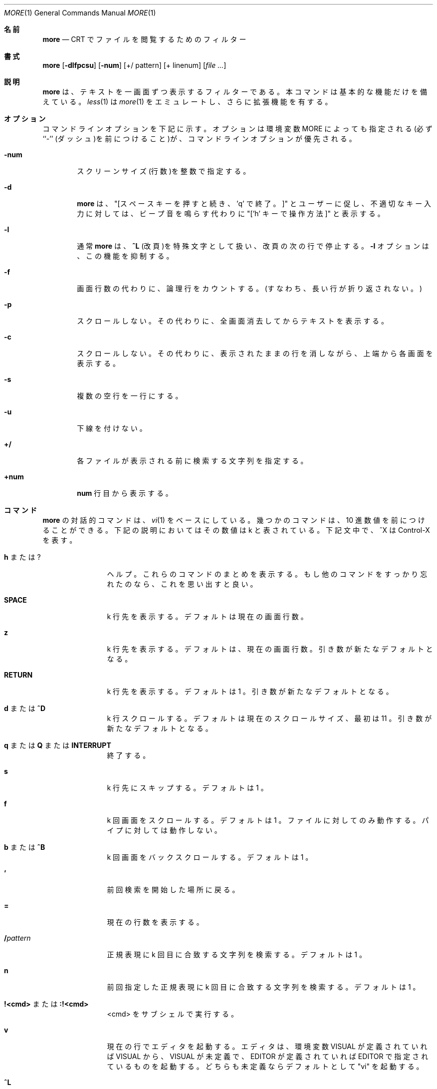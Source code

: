 .\"WORD:	logical	論理行
.\"
.\" Copyright (c) 1988, 1990 The Regents of the University of California.
.\" Copyright (c) 1988 Mark Nudleman
.\" All rights reserved.
.\"
.\" Redistribution and use in source and binary forms, with or without
.\" modification, are permitted provided that the following conditions
.\" are met:
.\" 1. Redistributions of source code must retain the above copyright
.\"    notice, this list of conditions and the following disclaimer.
.\" 2. Redistributions in binary form must reproduce the above copyright
.\"    notice, this list of conditions and the following disclaimer in the
.\"    documentation and/or other materials provided with the distribution.
.\" 3. All advertising materials mentioning features or use of this software
.\"    must display the following acknowledgement:
.\"	This product includes software developed by the University of
.\"	California, Berkeley and its contributors.
.\" 4. Neither the name of the University nor the names of its contributors
.\"    may be used to endorse or promote products derived from this software
.\"    without specific prior written permission.
.\"
.\" THIS SOFTWARE IS PROVIDED BY THE REGENTS AND CONTRIBUTORS ``AS IS'' AND
.\" ANY EXPRESS OR IMPLIED WARRANTIES, INCLUDING, BUT NOT LIMITED TO, THE
.\" IMPLIED WARRANTIES OF MERCHANTABILITY AND FITNESS FOR A PARTICULAR PURPOSE
.\" ARE DISCLAIMED.  IN NO EVENT SHALL THE REGENTS OR CONTRIBUTORS BE LIABLE
.\" FOR ANY DIRECT, INDIRECT, INCIDENTAL, SPECIAL, EXEMPLARY, OR CONSEQUENTIAL
.\" DAMAGES (INCLUDING, BUT NOT LIMITED TO, PROCUREMENT OF SUBSTITUTE GOODS
.\" OR SERVICES; LOSS OF USE, DATA, OR PROFITS; OR BUSINESS INTERRUPTION)
.\" HOWEVER CAUSED AND ON ANY THEORY OF LIABILITY, WHETHER IN CONTRACT, STRICT
.\" LIABILITY, OR TORT (INCLUDING NEGLIGENCE OR OTHERWISE) ARISING IN ANY WAY
.\" OUT OF THE USE OF THIS SOFTWARE, EVEN IF ADVISED OF THE POSSIBILITY OF
.\" SUCH DAMAGE.
.\"
.\"	@(#)more.1	5.15 (Berkeley) 7/29/91
.\"
.\" Revised: Fri Dec 25 15:27:27 1992 by root
.\" 25Dec92: Extensive changes made by Rik Faith (faith@cs.unc.edu) to
.\" conform with the more 5.19 currently in use by the Linux community.
.\"
.\" Japanese Version Copyright (c) 1998 Shinji Orito all rights reserved.
.\"     Translated Sun Jul  5 18:55:01 JST 1998
.\"             by Shinji Orito <shinji@os.gulf.or.jp>
.\" Updated Mon Aug 20 JST 2001 by Kentaro Shirakata <argrath@ub32.org>
.\" .Dd July 29, 1991 (Modified December 25, 1992)
.Dd December 25, 1992
.Dt MORE 1
.Os "Linux 0.98"
.\"O .Sh NAME
.Sh 名前
.Nm more
.\"O .Nd file perusal filter for crt viewing
.Nd CRT でファイルを閲覧するためのフィルター
.\"O .Sh SYNOPSIS
.Sh 書式
.Nm more
.Op Fl dlfpcsu
.Op Fl num
.Op +/ pattern
.Op + linenum
.Op Ar
.\"O .Sh DESCRIPTION
.Sh 説明
.\"O .Nm More
.\"O is a filter for paging through text one screenful at a time.  This version
.\"O is especially primitve.  Users should realize that
.\"O .Xr less 1
.\"O provides
.\"O .Xr more 1
.\"O emulation and extensive enhancements.
.Nm more
は、テキストを一画面ずつ表示するフィルターである。
本コマンドは基本的な機能だけを備えている。
.Xr less 1
は
.Xr more 1 
をエミュレートし、さらに拡張機能を有する。
.\"O .Sh OPTIONS
.Sh オプション
.\"O Command line options are described below.
.\"O Options are also taken from the environment variable
.\"O .Ev MORE
.\"O (make sure to precede them with a dash (``-'')) but command
.\"O line options will override them.
コマンドラインオプションを下記に示す。
オプションは環境変数
.Ev MORE
によっても指定される(必ず ``-'' (ダッシュ)を前につけること)が、
コマンドラインオプションが優先される。
.Bl -tag -width flag
.It Fl num
.\"O This option specifies an integer which is the screen size (in lines).
スクリーンサイズ(行数)を整数で指定する。
.It Fl d
.\"O .Nm more
.\"O will prompt the user with the message "[Press space to continue, 'q' to
.\"O quit.]" and will display "[Press 'h' for instructions.]" instead of ringing
.\"O the bell when an illegal key is pressed.
.Nm more
は、"[スペースキーを押すと続き、'q' で終了。]" とユーザーに促し、
不適切なキー入力に対しては、
ビープ音を鳴らす代わりに "['h' キーで操作方法]" と表示する。
.It Fl l
.\"O .Nm more
.\"O usually treats
.\"O .Ic \&^L
.\"O (form feed) as a special character, and will pause after any line that
.\"O contains a form feed.  The
.\"O .Fl l
.\"O option will prevent this behavior.
通常
.Nm more
は、
.Ic \&^L
(改頁)を特殊文字として扱い、改頁の次の行で停止する。 
.Fl l
オプションは、この機能を抑制する。
.It Fl f
.\"O Causes
.\"O .Nm more
.\"O to count logical, rather than screen lines (i.e., long lines are not
.\"O folded).
画面行数の代わりに、論理行をカウントする。
(すなわち、長い行が折り返されない。)
.It Fl p
.\"O Do not scroll.  Instead, clear the whole screen and then display the text.
スクロールしない。
その代わりに、全画面消去してからテキストを表示する。
.It Fl c
.\"O Do not scroll.  Instead, paint each screen from the top, clearing the
.\"O remainder of each line as it is displayed.
スクロールしない。
その代わりに、表示されたままの行を消しながら、上端から各画面を表示する。
.It Fl s
.\"O Squeeze multiple blank lines into one.
複数の空行を一行にする。
.It Fl u
.\"O Suppress underlining.
下線を付けない。
.It Ic +/
.\"O The
.\"O .Ic +/
.\"O option specifies a string that will be searched for before
.\"O each file is displayed.
各ファイルが表示される前に検索する文字列を指定する。
.It Ic +num
.\"O Start at line number
.\"O .Ic num .
.Ic num
行目から表示する。
.El
.\"O .Sh COMMANDS
.Sh コマンド
.\"O Interactive commands for
.\"O .Nm more
.\"O are based on
.\"O .Xr vi  1  .
.Nm more
の対話的コマンドは、
.Xr vi  1
をベースにしている。
.\"O Some commands may be preceded by a decimal number, called k in the
.\"O descriptions below.
幾つかのコマンドは、10 進数値を前につけることができる。
下記の説明においてはその数値は k と表されている。
.\"O In the following descriptions, ^X means control-X.
下記文中で、^X は Control-X を表す。
.Pp
.Bl -tag -width Ic
.\"O .It Ic h No or Ic ?
.It Ic h No または Ic ?
.\"O Help: display a summary of these commands.
.\"O If you forget all the other commands, remember this one.
ヘルプ。これらのコマンドのまとめを表示する。
もし他のコマンドをすっかり忘れたのなら、これを思い出すと良い。
.It Ic SPACE
.\"O Display next k lines of text.  Defaults to current screen size.
k 行先を表示する。
デフォルトは現在の画面行数。
.It Ic z
.\"O Display next k lines of text.  Defaults to current screen size.  Argument
.\"O becomes new default.
k 行先を表示する。
デフォルトは、現在の画面行数。
引き数が新たなデフォルトとなる。
.It Ic RETURN
.\"O Display next k lines of text.  Defaults to 1.  Argument becomes new
.\"O default.
k 行先を表示する。
デフォルトは 1 。
引き数が新たなデフォルトとなる。
.\"O .It Ic d No or Ic \&^D
.It Ic d No または Ic \&^D
.\"O Scroll k lines.  Default is current scroll size, initially 11.  Argument
.\"O becomes new default.
k 行スクロールする。
デフォルトは現在のスクロールサイズ、最初は 11 。
引き数が新たなデフォルトとなる。
.It Xo
.Ic q
.\"O .No or
.No または
.Ic Q
.\"O .No or
.No または
.Ic INTERRUPT
.Xc
.\"O Exit.
終了する。
.It Ic s
.\"O Skip forward k lines of text.  Defaults to 1.
k 行先にスキップする。
デフォルトは 1 。
.It Ic f
.\"O Skip forward k screenfuls of text.  Defaults to 1.
.\"O Only works with files, not pipes.
k 回画面をスクロールする。
デフォルトは 1 。
ファイルに対してのみ動作する。パイプに対しては動作しない。
.\"O .It Ic b No or Ic \&^B
.It Ic b No または Ic \&^B
.\"O Skip backwards k screenfuls of text.  Defaults to 1.
k 回画面をバックスクロールする。
デフォルトは 1 。
.It Ic '
.\"O Go to place where previous search started.
前回検索を開始した場所に戻る。
.It Ic =
.\"O Display current line number.
現在の行数を表示する。
.It Ic \&/ Ns Ar pattern
.\"O Search for kth occurrence of regular expression.  Defaults to 1.
正規表現に k 回目に合致する文字列を検索する。
デフォルトは 1 。
.It Ic n
.\"O Search for kth occurrence of last r.e.  Defaults to 1.
前回指定した正規表現に k 回目に合致する文字列を検索する。
デフォルトは 1 。
.\"O .It Ic !<cmd> No or Ic :!<cmd>
.It Ic !<cmd> No または Ic :!<cmd>
.\"O Execute <cmd> in a subshell
<cmd> をサブシェルで実行する。
.It Ic v
.\"O Start up an editor at current line.
現在の行でエディタを起動する。
.\"O The editor is taken from the environment variable VISUAL if defined,
.\"O or EDITOR if VISUAL is not defined,
.\"O or defaults to "vi" if neither VISUAL nor EDITOR is defined.
エディタは、環境変数 VISUAL が定義されていれば VISUAL から、
VISUAL が未定義で、 EDITOR が定義されていれば EDITOR で指定されている
ものを起動する。
どちらも未定義ならデフォルトとして "vi" を起動する。
.It Ic \&^L
.\"O Redraw screen
画面を再描画する。
.It Ic :n
.\"O Go to kth next file.  Defaults to 1.
k 個目のファイルに移動する。
デフォルトは 1 。
.It Ic :p
.\"O Go to kth previous file.  Defaults to 1.
k 個前のファイルに移動する。
デフォルトは 1 。
.It Ic :f
.\"O Display current file name and line number
ファイル名と行数を表示する。
.It Ic \&.
.\"O Repeat previous command
前回のコマンドを繰り返す。
.El
.\"O .Sh ENVIRONMENT
.Sh 環境変数
.\"O .Nm More
.\"O utilizes the following environment variables, if they exist:
.Nm more
は、下記の環境変数があれば適用する。
.Bl -tag -width Fl
.It Ev MORE
.\"O This variable may be set with favored options to
.\"O .Nm more .
.Nm more
に対する好みのオプションをセットする。
.It Ev SHELL
.\"O Current shell in use (normally set by the shell at login time).
使用中のシェル。(通常ログイン時にシェルによってセットされる)
.It Ev TERM
.\"O Specifies terminal type, used by more to get the terminal
.\"O characteristics necessary to manipulate the screen.
ターミナルタイプを指定する。
これは more がスクリーン操作に必要とするターミナルの特徴を得るために利用される。
.El
.\"O .Sh SEE ALSO
.Sh 関連項目
.Xr vi 1
.Xr less 1
.\"O .Sh AUTHORS
.Sh 著者
Eric Shienbrood, UC Berkeley
.br
Modified by Geoff Peck, UCB to add underlining, single spacing
.br
Modified by John Foderaro, UCB to add -c and MORE environment variable
.\"O .Sh HISTORY
.Sh 履歴
.\"O .Nm more
.\"O command appeared in
.\"O .Bx 3.0 .
.Nm more
は、
.Bx 3.0
に登場した。
.\"O This man page documents
.\"O .Nm more
.\"O version 5.19 (Berkeley 6/29/88), which is currently in use in the Linux
.\"O community.  Documentation was produced using several other versions of the
.\"O man page, and extensive inspection of the source code.
この man ページは
現在 Linux コミュニティで利用されている
.Nm more
バージョン 5.19 (Berkeley 6/29/88)について書かれている。
ドキュメントの作成に当っては、他の数種類のバージョンの man ページを利用し、
ソースコードの徹底的なチェックを行った。
